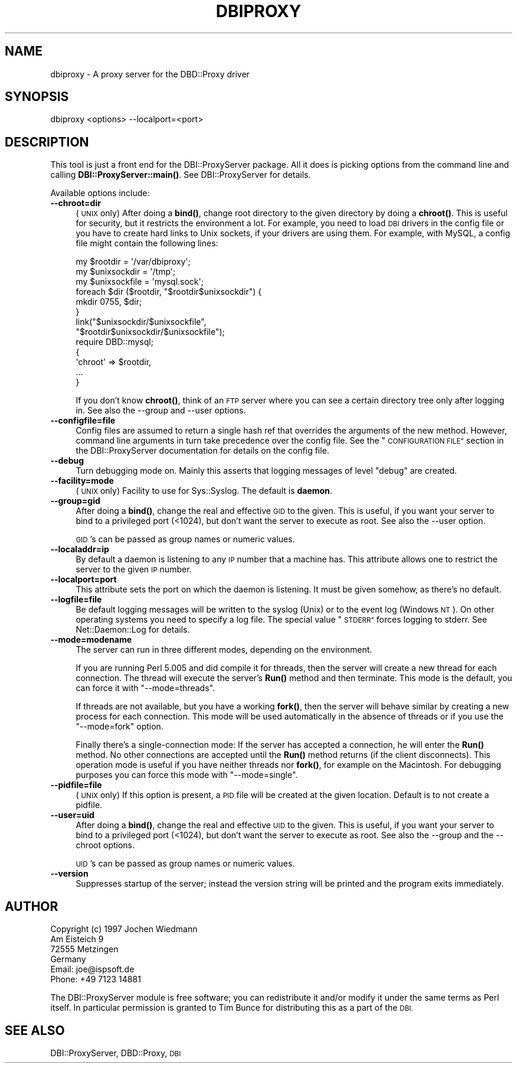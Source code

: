 .\" Automatically generated by Pod::Man 4.11 (Pod::Simple 3.35)
.\"
.\" Standard preamble:
.\" ========================================================================
.de Sp \" Vertical space (when we can't use .PP)
.if t .sp .5v
.if n .sp
..
.de Vb \" Begin verbatim text
.ft CW
.nf
.ne \\$1
..
.de Ve \" End verbatim text
.ft R
.fi
..
.\" Set up some character translations and predefined strings.  \*(-- will
.\" give an unbreakable dash, \*(PI will give pi, \*(L" will give a left
.\" double quote, and \*(R" will give a right double quote.  \*(C+ will
.\" give a nicer C++.  Capital omega is used to do unbreakable dashes and
.\" therefore won't be available.  \*(C` and \*(C' expand to `' in nroff,
.\" nothing in troff, for use with C<>.
.tr \(*W-
.ds C+ C\v'-.1v'\h'-1p'\s-2+\h'-1p'+\s0\v'.1v'\h'-1p'
.ie n \{\
.    ds -- \(*W-
.    ds PI pi
.    if (\n(.H=4u)&(1m=24u) .ds -- \(*W\h'-12u'\(*W\h'-12u'-\" diablo 10 pitch
.    if (\n(.H=4u)&(1m=20u) .ds -- \(*W\h'-12u'\(*W\h'-8u'-\"  diablo 12 pitch
.    ds L" ""
.    ds R" ""
.    ds C` ""
.    ds C' ""
'br\}
.el\{\
.    ds -- \|\(em\|
.    ds PI \(*p
.    ds L" ``
.    ds R" ''
.    ds C`
.    ds C'
'br\}
.\"
.\" Escape single quotes in literal strings from groff's Unicode transform.
.ie \n(.g .ds Aq \(aq
.el       .ds Aq '
.\"
.\" If the F register is >0, we'll generate index entries on stderr for
.\" titles (.TH), headers (.SH), subsections (.SS), items (.Ip), and index
.\" entries marked with X<> in POD.  Of course, you'll have to process the
.\" output yourself in some meaningful fashion.
.\"
.\" Avoid warning from groff about undefined register 'F'.
.de IX
..
.nr rF 0
.if \n(.g .if rF .nr rF 1
.if (\n(rF:(\n(.g==0)) \{\
.    if \nF \{\
.        de IX
.        tm Index:\\$1\t\\n%\t"\\$2"
..
.        if !\nF==2 \{\
.            nr % 0
.            nr F 2
.        \}
.    \}
.\}
.rr rF
.\" ========================================================================
.\"
.IX Title "DBIPROXY 1"
.TH DBIPROXY 1 "2020-10-19" "perl v5.30.2" "User Contributed Perl Documentation"
.\" For nroff, turn off justification.  Always turn off hyphenation; it makes
.\" way too many mistakes in technical documents.
.if n .ad l
.nh
.SH "NAME"
dbiproxy \- A proxy server for the DBD::Proxy driver
.SH "SYNOPSIS"
.IX Header "SYNOPSIS"
.Vb 1
\&    dbiproxy <options> \-\-localport=<port>
.Ve
.SH "DESCRIPTION"
.IX Header "DESCRIPTION"
This tool is just a front end for the DBI::ProxyServer package. All it
does is picking options from the command line and calling
\&\fBDBI::ProxyServer::main()\fR. See DBI::ProxyServer for details.
.PP
Available options include:
.IP "\fB\-\-chroot=dir\fR" 4
.IX Item "--chroot=dir"
(\s-1UNIX\s0 only)  After doing a \fBbind()\fR, change root directory to the given
directory by doing a \fBchroot()\fR. This is useful for security, but it
restricts the environment a lot. For example, you need to load \s-1DBI\s0
drivers in the config file or you have to create hard links to Unix
sockets, if your drivers are using them. For example, with MySQL, a
config file might contain the following lines:
.Sp
.Vb 9
\&    my $rootdir = \*(Aq/var/dbiproxy\*(Aq;
\&    my $unixsockdir = \*(Aq/tmp\*(Aq;
\&    my $unixsockfile = \*(Aqmysql.sock\*(Aq;
\&    foreach $dir ($rootdir, "$rootdir$unixsockdir") {
\&        mkdir 0755, $dir;
\&    }
\&    link("$unixsockdir/$unixsockfile",
\&         "$rootdir$unixsockdir/$unixsockfile");
\&    require DBD::mysql;
\&
\&    {
\&        \*(Aqchroot\*(Aq => $rootdir,
\&        ...
\&    }
.Ve
.Sp
If you don't know \fBchroot()\fR, think of an \s-1FTP\s0 server where you can see a
certain directory tree only after logging in. See also the \-\-group and
\&\-\-user options.
.IP "\fB\-\-configfile=file\fR" 4
.IX Item "--configfile=file"
Config files are assumed to return a single hash ref that overrides the
arguments of the new method. However, command line arguments in turn take
precedence over the config file. See the \*(L"\s-1CONFIGURATION FILE\*(R"\s0 section
in the DBI::ProxyServer documentation for details on the config file.
.IP "\fB\-\-debug\fR" 4
.IX Item "--debug"
Turn debugging mode on. Mainly this asserts that logging messages of
level \*(L"debug\*(R" are created.
.IP "\fB\-\-facility=mode\fR" 4
.IX Item "--facility=mode"
(\s-1UNIX\s0 only) Facility to use for Sys::Syslog. The default is
\&\fBdaemon\fR.
.IP "\fB\-\-group=gid\fR" 4
.IX Item "--group=gid"
After doing a \fBbind()\fR, change the real and effective \s-1GID\s0 to the given.
This is useful, if you want your server to bind to a privileged port
(<1024), but don't want the server to execute as root. See also
the \-\-user option.
.Sp
\&\s-1GID\s0's can be passed as group names or numeric values.
.IP "\fB\-\-localaddr=ip\fR" 4
.IX Item "--localaddr=ip"
By default a daemon is listening to any \s-1IP\s0 number that a machine
has. This attribute allows one to restrict the server to the given
\&\s-1IP\s0 number.
.IP "\fB\-\-localport=port\fR" 4
.IX Item "--localport=port"
This attribute sets the port on which the daemon is listening. It
must be given somehow, as there's no default.
.IP "\fB\-\-logfile=file\fR" 4
.IX Item "--logfile=file"
Be default logging messages will be written to the syslog (Unix) or
to the event log (Windows \s-1NT\s0). On other operating systems you need to
specify a log file. The special value \*(L"\s-1STDERR\*(R"\s0 forces logging to
stderr. See Net::Daemon::Log for details.
.IP "\fB\-\-mode=modename\fR" 4
.IX Item "--mode=modename"
The server can run in three different modes, depending on the environment.
.Sp
If you are running Perl 5.005 and did compile it for threads, then the
server will create a new thread for each connection. The thread will
execute the server's \fBRun()\fR method and then terminate. This mode is the
default, you can force it with \*(L"\-\-mode=threads\*(R".
.Sp
If threads are not available, but you have a working \fBfork()\fR, then the
server will behave similar by creating a new process for each connection.
This mode will be used automatically in the absence of threads or if
you use the \*(L"\-\-mode=fork\*(R" option.
.Sp
Finally there's a single-connection mode: If the server has accepted a
connection, he will enter the \fBRun()\fR method. No other connections are
accepted until the \fBRun()\fR method returns (if the client disconnects).
This operation mode is useful if you have neither threads nor \fBfork()\fR,
for example on the Macintosh. For debugging purposes you can force this
mode with \*(L"\-\-mode=single\*(R".
.IP "\fB\-\-pidfile=file\fR" 4
.IX Item "--pidfile=file"
(\s-1UNIX\s0 only) If this option is present, a \s-1PID\s0 file will be created at the
given location. Default is to not create a pidfile.
.IP "\fB\-\-user=uid\fR" 4
.IX Item "--user=uid"
After doing a \fBbind()\fR, change the real and effective \s-1UID\s0 to the given.
This is useful, if you want your server to bind to a privileged port
(<1024), but don't want the server to execute as root. See also
the \-\-group and the \-\-chroot options.
.Sp
\&\s-1UID\s0's can be passed as group names or numeric values.
.IP "\fB\-\-version\fR" 4
.IX Item "--version"
Suppresses startup of the server; instead the version string will
be printed and the program exits immediately.
.SH "AUTHOR"
.IX Header "AUTHOR"
.Vb 4
\&    Copyright (c) 1997    Jochen Wiedmann
\&                          Am Eisteich 9
\&                          72555 Metzingen
\&                          Germany
\&
\&                          Email: joe@ispsoft.de
\&                          Phone: +49 7123 14881
.Ve
.PP
The DBI::ProxyServer module is free software; you can redistribute it
and/or modify it under the same terms as Perl itself. In particular
permission is granted to Tim Bunce for distributing this as a part of
the \s-1DBI.\s0
.SH "SEE ALSO"
.IX Header "SEE ALSO"
DBI::ProxyServer, DBD::Proxy, \s-1DBI\s0
